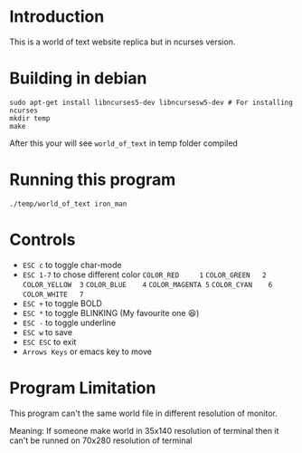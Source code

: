 #+AUTHOR: NIKHIL RAJ PANDEY

* Introduction
This is a world of text website replica but in ncurses version.
[[file:screenshot.png]]

* Building in debian
#+begin_src shell :results scalar
sudo apt-get install libncurses5-dev libncursesw5-dev # For installing ncurses
mkdir temp
make
#+end_src

After this your will see =world_of_text= in temp folder compiled

* Running this program
#+begin_src shell :results scalar
./temp/world_of_text iron_man
#+end_src

* Controls
- =ESC c= to toggle char-mode
- =ESC 1-7= to chose different color
  =COLOR_RED     1=
  =COLOR_GREEN   2=
  =COLOR_YELLOW  3=
  =COLOR_BLUE    4=
  =COLOR_MAGENTA 5=
  =COLOR_CYAN    6=
  =COLOR_WHITE   7=
- =ESC += to toggle BOLD
- =ESC *= to toggle BLINKING (My favourite one 😆)
- =ESC -= to toggle underline
- =ESC w= to save 
- =ESC ESC= to exit
- =Arrows Keys= or emacs key to move

* Program Limitation
This program can't the same world file in different resolution of monitor.

Meaning: If someone make world in 35x140 resolution of terminal then it can't be runned on 70x280
resolution of terminal
